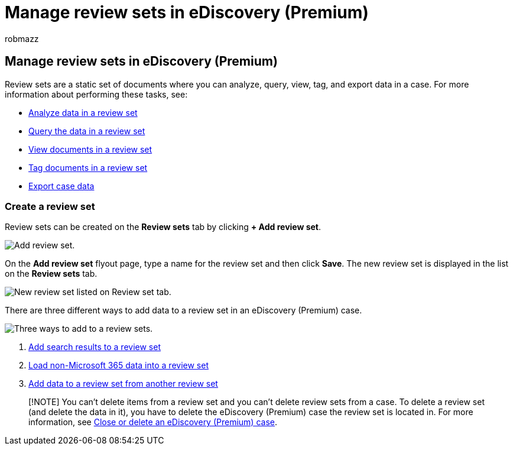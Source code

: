 = Manage review sets in eDiscovery (Premium)
:audience: Admin
:author: robmazz
:description: Learn how to manage review sets so you can analyze, query, view, tag, and export data in an eDiscovery (Premium) case.
:f1.keywords: ["NOCSH"]
:manager: laurawi
:ms.author: robmazz
:ms.collection: ["tier1", "M365-security-compliance", "ediscovery"]
:ms.custom: seo-marvel-mar2020
:ms.date:
:ms.localizationpriority: medium
:ms.service: O365-seccomp
:ms.topic: article
:search.appverid: ["MOE150", "MET150"]

== Manage review sets in eDiscovery (Premium)

Review sets are a static set of documents where you can analyze, query, view, tag, and export data in a case.
For more information about performing these tasks, see:

* xref:analyzing-data-in-review-set.adoc[Analyze data in a review set]
* xref:review-set-search.adoc[Query the data in a review set]
* xref:view-documents-in-review-set.adoc[View documents in a review set]
* xref:tagging-documents.adoc[Tag documents in a review set]
* xref:exporting-data-ediscover20.adoc[Export case data]

=== Create a review set

Review sets can be created on the *Review sets* tab by clicking *+ Add review set*.

image::../media/f45c51d9-585d-47d1-b7fb-0288715e0b6a.png[Add review set.]

On the *Add review set* flyout page, type a name for the review set and then click *Save*.
The new review set is displayed in the list on the *Review sets* tab.

image::../media/AeDnewreviewset.png[New review set listed on Review set tab.]

There are three different ways to add data to a review set in an eDiscovery (Premium) case.

image::../media/1f1f4efd-c03b-4255-bc3d-df358e56549c.png[Three ways to add to a review sets.]

. xref:add-data-to-review-set.adoc[Add search results to a review set]
. xref:load-non-Office-365-data-into-a-review-set.adoc[Load non-Microsoft 365 data into a review set]
. xref:add-data-to-review-set-from-another-review-set.adoc[Add data to a review set from another review set]

____
[!NOTE] You can't delete items from a review set and you can't delete review sets from a case.
To delete a review set (and delete the data in it), you have to delete the eDiscovery (Premium) case the review set is located in.
For more information, see xref:close-or-delete-case.adoc[Close or delete an eDiscovery (Premium) case].
____

